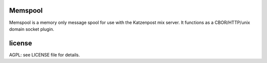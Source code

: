 

.. image:: https://travis-ci.org/katzenpost/memspool.svg?branch=master
  :target: https://travis-ci.org/katzenpost/memspool

.. image:: https://godoc.org/github.com/katzenpost/memspool?status.svg
  :target: https://godoc.org/github.com/katzenpost/memspool


Memspool
========

Memspool is a memory only message spool for use with the Katzenpost mix server.
It functions as a CBOR/HTTP/unix domain socket plugin.


license
=======

AGPL: see LICENSE file for details.
